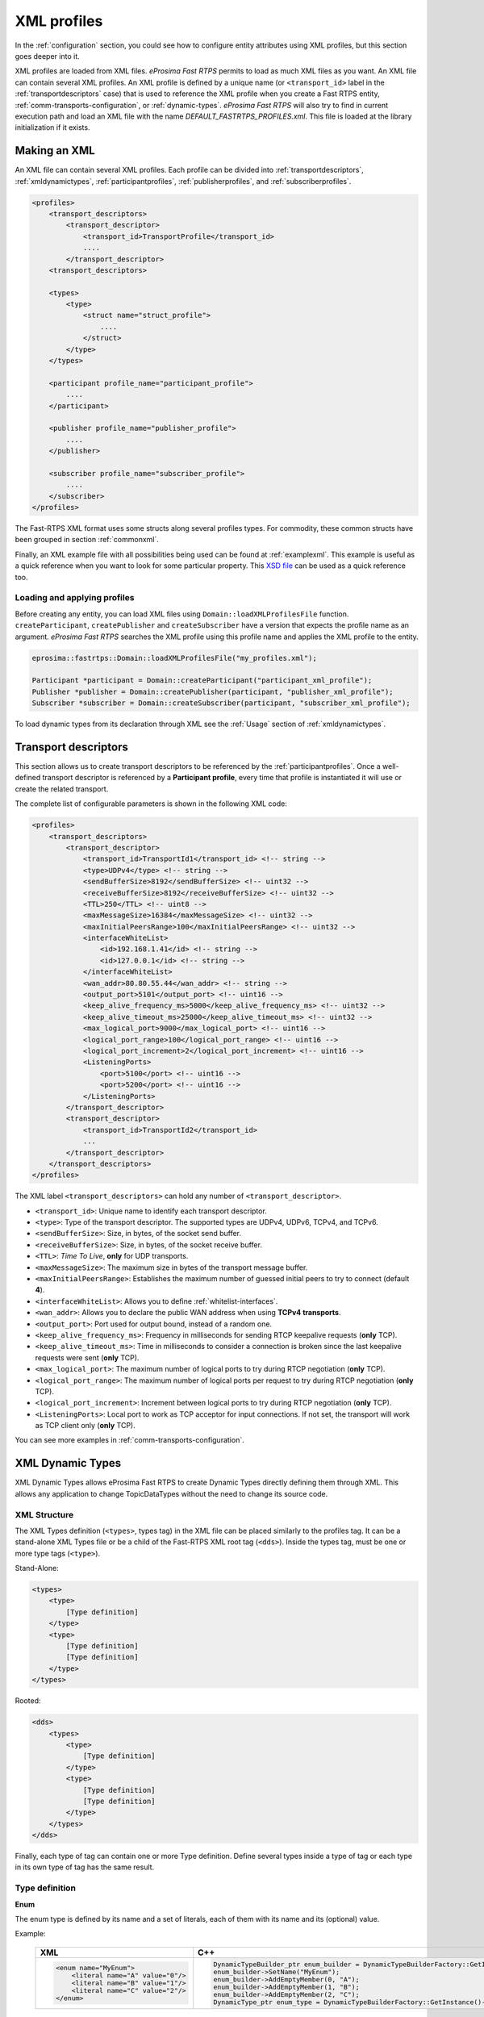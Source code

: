 .. _xml-profiles:

XML profiles
============

In the :ref:`configuration` section, you could see how to configure entity attributes using XML profiles,
but this section goes deeper into it.

XML profiles are loaded from XML files. *eProsima Fast RTPS* permits to load as much XML files as you want. An XML file
can contain several XML profiles. An XML profile is defined by a unique name (or ``<transport_id>`` label
in the :ref:`transportdescriptors` case) that is used to reference the XML profile
when you create a Fast RTPS entity, :ref:`comm-transports-configuration`, or :ref:`dynamic-types`.
*eProsima Fast RTPS* will also try to find in current execution path and
load an XML file with the name *DEFAULT_FASTRTPS_PROFILES.xml*.
This file is loaded at the library initialization if it exists.

Making an XML
-------------

An XML file can contain several XML profiles. Each profile can be divided into :ref:`transportdescriptors`,
:ref:`xmldynamictypes`, :ref:`participantprofiles`, :ref:`publisherprofiles`, and :ref:`subscriberprofiles`.

.. code-block:: xml

    <profiles>
        <transport_descriptors>
            <transport_descriptor>
                <transport_id>TransportProfile</transport_id>
                ....
            </transport_descriptor>
        <transport_descriptors>

        <types>
            <type>
                <struct name="struct_profile">
                    ....
                </struct>
            </type>
        </types>

        <participant profile_name="participant_profile">
            ....
        </participant>

        <publisher profile_name="publisher_profile">
            ....
        </publisher>

        <subscriber profile_name="subscriber_profile">
            ....
        </subscriber>
    </profiles>

The Fast-RTPS XML format uses some structs along several profiles types.
For commodity, these common structs have been grouped in section :ref:`commonxml`.

Finally, an XML example file with all possibilities being used can be found at :ref:`examplexml`.
This example is useful as a quick reference when you want to look for some particular property.
This `XSD file <https://github.com/eProsima/Fast-RTPS/blob/master/resources/xsd/fastRTPS_profiles.xsd>`_ can be used
as a quick reference too.

.. _loadingapplyingprofiles:

Loading and applying profiles
^^^^^^^^^^^^^^^^^^^^^^^^^^^^^

Before creating any entity, you can load XML files using ``Domain::loadXMLProfilesFile`` function.
``createParticipant``, ``createPublisher`` and ``createSubscriber`` have a version
that expects the profile name as an argument. *eProsima Fast RTPS* searches the XML profile using
this profile name and applies the XML profile to the entity.

.. code-block:: c++

   eprosima::fastrtps::Domain::loadXMLProfilesFile("my_profiles.xml");

   Participant *participant = Domain::createParticipant("participant_xml_profile");
   Publisher *publisher = Domain::createPublisher(participant, "publisher_xml_profile");
   Subscriber *subscriber = Domain::createSubscriber(participant, "subscriber_xml_profile");

To load dynamic types from its declaration through XML see the :ref:`Usage` section of :ref:`xmldynamictypes`.

.. _transportdescriptors:

Transport descriptors
---------------------

This section allows us to create transport descriptors to be referenced by the :ref:`participantprofiles`.
Once a well-defined transport descriptor is referenced by a **Participant profile**, every time that profile
is instantiated it will use or create the related transport.

The complete list of configurable parameters is shown in the following XML code:

.. code-block:: xml

    <profiles>
        <transport_descriptors>
            <transport_descriptor>
                <transport_id>TransportId1</transport_id> <!-- string -->
                <type>UDPv4</type> <!-- string -->
                <sendBufferSize>8192</sendBufferSize> <!-- uint32 -->
                <receiveBufferSize>8192</receiveBufferSize> <!-- uint32 -->
                <TTL>250</TTL> <!-- uint8 -->
                <maxMessageSize>16384</maxMessageSize> <!-- uint32 -->
                <maxInitialPeersRange>100</maxInitialPeersRange> <!-- uint32 -->
                <interfaceWhiteList>
                    <id>192.168.1.41</id> <!-- string -->
                    <id>127.0.0.1</id> <!-- string -->
                </interfaceWhiteList>
                <wan_addr>80.80.55.44</wan_addr> <!-- string -->
                <output_port>5101</output_port> <!-- uint16 -->
                <keep_alive_frequency_ms>5000</keep_alive_frequency_ms> <!-- uint32 -->
                <keep_alive_timeout_ms>25000</keep_alive_timeout_ms> <!-- uint32 -->
                <max_logical_port>9000</max_logical_port> <!-- uint16 -->
                <logical_port_range>100</logical_port_range> <!-- uint16 -->
                <logical_port_increment>2</logical_port_increment> <!-- uint16 -->
                <ListeningPorts>
                    <port>5100</port> <!-- uint16 -->
                    <port>5200</port> <!-- uint16 -->
                </ListeningPorts>
            </transport_descriptor>
            <transport_descriptor>
                <transport_id>TransportId2</transport_id>
                ...
            </transport_descriptor>
        </transport_descriptors>
    </profiles>

The XML label ``<transport_descriptors>`` can hold any number of ``<transport_descriptor>``.

- ``<transport_id>``: Unique name to identify each transport descriptor.

- ``<type>``: Type of the transport descriptor. The supported types are UDPv4, UDPv6, TCPv4, and TCPv6.

- ``<sendBufferSize>``: Size, in bytes, of the socket send buffer.

- ``<receiveBufferSize>``: Size, in bytes, of the socket receive buffer.

- ``<TTL>``: *Time To Live*, **only** for UDP transports.

- ``<maxMessageSize>``: The maximum size in bytes of the transport message buffer.

- ``<maxInitialPeersRange>``: Establishes the maximum number of guessed initial peers to try to connect (default **4**).

- ``<interfaceWhiteList>``: Allows you to define :ref:`whitelist-interfaces`.

- ``<wan_addr>``: Allows you to declare the public WAN address when using **TCPv4 transports**.

- ``<output_port>``: Port used for output bound, instead of a random one.

- ``<keep_alive_frequency_ms>``: Frequency in milliseconds for sending RTCP keepalive requests (**only** TCP).

- ``<keep_alive_timeout_ms>``: Time in milliseconds to consider a connection is broken since the last keepalive requests were sent (**only** TCP).

- ``<max_logical_port>``: The maximum number of logical ports to try during RTCP negotiation (**only** TCP).

- ``<logical_port_range>``: The maximum number of logical ports per request to try during RTCP negotiation (**only** TCP).

- ``<logical_port_increment>``: Increment between logical ports to try during RTCP negotiation (**only** TCP).

- ``<ListeningPorts>``: Local port to work as TCP acceptor for input connections. If not set, the transport will work as TCP client only (**only** TCP).

You can see more examples in :ref:`comm-transports-configuration`.

.. _xmldynamictypes:

XML Dynamic Types
-----------------

XML Dynamic Types allows eProsima Fast RTPS to create Dynamic Types directly defining them through XML.
This allows any application to change TopicDataTypes without the need to change its source code.

XML Structure
^^^^^^^^^^^^^

The XML Types definition (``<types>``, types tag) in the XML file can be placed similarly to the profiles tag.
It can be a stand-alone XML Types file or be a child of the Fast-RTPS XML root tag (``<dds>``).
Inside the types tag, must be one or more type tags (``<type>``).

Stand-Alone:

.. code-block:: xml

    <types>
        <type>
            [Type definition]
        </type>
        <type>
            [Type definition]
            [Type definition]
        </type>
    </types>

Rooted:

.. code-block:: xml

    <dds>
        <types>
            <type>
                [Type definition]
            </type>
            <type>
                [Type definition]
                [Type definition]
            </type>
        </types>
    </dds>

Finally, each type of tag can contain one or more Type definition.
Define several types inside a type of tag or each type in its own type of tag has the same result.

Type definition
^^^^^^^^^^^^^^^

**Enum**

The enum type is defined by its name and a set of literals, each of them with its name and its (optional) value.

Example:

    +-----------------------------------------------+-----------------------------------------------------------------------------------------------------------+
    | XML                                           | C++                                                                                                       |
    +===============================================+===========================================================================================================+
    | .. code-block:: xml                           | .. code-block:: c++                                                                                       |
    |                                               |                                                                                                           |
    |   <enum name="MyEnum">                        |     DynamicTypeBuilder_ptr enum_builder = DynamicTypeBuilderFactory::GetInstance()->CreateEnumBuilder();  |
    |       <literal name="A" value="0"/>           |     enum_builder->SetName("MyEnum");                                                                      |
    |       <literal name="B" value="1"/>           |     enum_builder->AddEmptyMember(0, "A");                                                                 |
    |       <literal name="C" value="2"/>           |     enum_builder->AddEmptyMember(1, "B");                                                                 |
    |   </enum>                                     |     enum_builder->AddEmptyMember(2, "C");                                                                 |
    |                                               |     DynamicType_ptr enum_type = DynamicTypeBuilderFactory::GetInstance()->CreateType(enum_builder.get()); |
    |                                               |                                                                                                           |
    +-----------------------------------------------+-----------------------------------------------------------------------------------------------------------+

**Typedef**

The typedef type is defined by its name and its value or an inner element for complex types.
Typedefs correspond to Alias in Dynamic Types glossary.

Example:

    +-----------------------------------------------+-----------------------------------------------------------------------------------------------------------------------------------------------+
    | XML                                           | C++                                                                                                                                           |
    +===============================================+===============================================================================================================================================+
    | .. code-block:: xml                           | .. code-block:: c++                                                                                                                           |
    |                                               |                                                                                                                                               |
    |   <typedef name="MyAlias1" value="MyEnum"/>   |     DynamicTypeBuilder_ptr alias_builder = DynamicTypeBuilderFactory::GetInstance()->CreateAliasBuilder(enum_builder.get(), "MyAlias1");      |
    |                                               |     DynamicType_ptr alias_type = DynamicTypeBuilderFactory::GetInstance()->CreateType(alias_builder.get());                                   |
    |                                               |                                                                                                                                               |
    |   <typedef name="MyAlias2">                   |     std::vector<uint32_t> sequence_lengths = { 2, 2 };                                                                                        |
    |       <long dimensions="2,2"/>                |     DynamicTypeBuilder_ptr int_builder = DynamicTypeBuilderFactory::GetInstance()->CreateInt32Builder();                                      |
    |   </typedef>                                  |     DynamicTypeBuilder_ptr array_builder = DynamicTypeBuilderFactory::GetInstance()->CreateArrayBuilder(int_builder.get(), sequence_lengths); |
    |                                               |     DynamicTypeBuilder_ptr alias_builder = DynamicTypeBuilderFactory::GetInstance()->CreateAliasBuilder(array_builder.get(), "MyAlias2");     |
    |                                               |     DynamicType_ptr alias_type = DynamicTypeBuilderFactory::GetInstance()->CreateType(alias_builder.get());                                   |
    |                                               |                                                                                                                                               |
    +-----------------------------------------------+-----------------------------------------------------------------------------------------------------------------------------------------------+

**Struct**

The struct type is defined by its name and inner members.

Example:

    +-------------------------------------+----------------------------------------------------------------------------------------------------------------+
    | XML                                 | C++                                                                                                            |
    +=====================================+================================================================================================================+
    | .. code-block:: xml                 | .. code-block:: c++                                                                                            |
    |                                     |                                                                                                                |
    |   <struct name="MyStruct">          |     DynamicTypeBuilder_ptr long_builder = DynamicTypeBuilderFactory::GetInstance()->CreateInt32Builder();      |
    |       <long name="first"/>          |     DynamicTypeBuilder_ptr long_long_builder = DynamicTypeBuilderFactory::GetInstance()->CreateInt64Builder(); |
    |       <longlong name="second"/>     |     DynamicTypeBuilder_ptr struct_builder = DynamicTypeBuilderFactory::GetInstance()->CreateStructBuilder();   |
    |   </struct>                         |                                                                                                                |
    |                                     |     struct_builder->SetName("MyStruct");                                                                       |
    |                                     |     struct_builder->AddMember(0, "first", long_builder);                                                       |
    |                                     |     struct_builder->AddMember(1, "second", long_long_builder);                                                 |
    |                                     |     DynamicType_ptr struct_type = DynamicTypeBuilderFactory::GetInstance()->CreateType(struct_builder.get());  |
    |                                     |                                                                                                                |
    +-------------------------------------+----------------------------------------------------------------------------------------------------------------+


**Union**

The union type is defined by its name, a discriminator and a set of cases.
Each case has one or more caseValue and a member.


Example:

    +----------------------------------------+--------------------------------------------------------------------------------------------------------------------------------+
    | XML                                    | C++                                                                                                                            |
    +========================================+================================================================================================================================+
    | .. code-block:: xml                    | .. code-block:: c++                                                                                                            |
    |                                        |                                                                                                                                |
    |   <union name="MyUnion">               |     DynamicTypeBuilder_ptr long_builder = DynamicTypeBuilderFactory::GetInstance()->CreateInt32Builder();                      |
    |       <discriminator type="octet"/>    |     DynamicTypeBuilder_ptr long_long_builder = DynamicTypeBuilderFactory::GetInstance()->CreateInt64Builder();                 |
    |       <case>                           |     DynamicTypeBuilder_ptr struct_builder = DynamicTypeBuilderFactory::GetInstance()->CreateStructBuilder();                   |
    |           <caseValue value="0"/>       |     DynamicTypeBuilder_ptr octet_builder = DynamicTypeBuilderFactory::GetInstance()->CreateByteBuilder();                      |
    |           <caseValue value="1"/>       |     DynamicTypeBuilder_ptr union_builder = DynamicTypeBuilderFactory::GetInstance()->CreateUnionBuilder(octet_builder.get());  |
    |            <long name="first"/>        |                                                                                                                                |
    |       </case>                          |     union_builder->SetName("MyUnion");                                                                                         |
    |       <case>                           |     union_builder->AddMember(0, "first", long_builder, "", { 0, 1 }, false);                                                   |
    |           <caseValue value="2"/>       |     union_builder->AddMember(1, "second", struct_builder, "", { 2 }, false);                                                   |
    |           <MyStruct name="second"/>    |     union_builder->AddMember(2, "third", long_long_builder, "", { }, true);                                                    |
    |       </case>                          |     DynamicType_ptr union_type = DynamicTypeBuilderFactory::GetInstance()->CreateType(union_builder.get());                    |
    |       <case>                           |                                                                                                                                |
    |           <caseValue value="default"/> |                                                                                                                                |
    |           <longlong name="third"/>     |                                                                                                                                |
    |       </case>                          |                                                                                                                                |
    |   </union>                             |                                                                                                                                |
    |                                        |                                                                                                                                |
    +----------------------------------------+--------------------------------------------------------------------------------------------------------------------------------+


Member types
^^^^^^^^^^^^

By member types, we refer to any type that can belong to a struct or a union, or be aliased by a typedef.

When used as sequence's elements, key or value types of a map, as an aliased type, etc., its name attribute
is ignored and can be omitted.

**Basic types**

The available basic types XML tags are:

- ``<boolean>``
- ``<octet>``
- ``<char>``
- ``<wchar>``
- ``<short>``
- ``<long>``
- ``<longlong>``
- ``<unsignedshort>``
- ``<unsignedlong>``
- ``<unsignedlonglong>``
- ``<float>``
- ``<double>``
- ``<longdouble>``
- ``<string>``
- ``<wstring>``
- ``<boundedString>``
- ``<boundedWString>``

All of them are defined simply:

    +----------------------------------------+--------------------------------------------------------------------------------------------------------------------------------+
    | XML                                    | C++                                                                                                                            |
    +========================================+================================================================================================================================+
    | .. code-block:: xml                    | .. code-block:: c++                                                                                                            |
    |                                        |                                                                                                                                |
    |   <longlong name="my_long"/>           |     DynamicTypeBuilder_ptr long_long_builder = DynamicTypeBuilderFactory::GetInstance()->CreateInt64Builder();                 |
    |                                        |     long_long_builder->SetName("my_long");                                                                                     |
    |                                        |     DynamicType_ptr long_long_type = DynamicTypeBuilderFactory::GetInstance()->CreateType(long_long_builder.get());            |
    |                                        |                                                                                                                                |
    +----------------------------------------+--------------------------------------------------------------------------------------------------------------------------------+

Except for ``<boundedString>`` and ``<boundedWString>`` that should include an inner element :class:`maxLength`
whose value indicates the maximum length of the string.

    +--------------------------------------------+--------------------------------------------------------------------------------------------------------------------------------+
    | XML                                        | C++                                                                                                                            |
    +============================================+================================================================================================================================+
    | .. code-block:: xml                        | .. code-block:: c++                                                                                                            |
    |                                            |                                                                                                                                |
    |   <boundedString name="my_large_string">   |     DynamicTypeBuilder_ptr string_builder = DynamicTypeBuilderFactory::GetInstance()->CreateStringBuilder(41925);              |
    |       <maxLength value="41925"/>           |     string_builder->SetName("my_large_string");                                                                                |
    |   </boundedString>                         |     DynamicType_ptr string_type = DynamicTypeBuilderFactory::GetInstance()->CreateType(string_builder.get());                  |
    |                                            |                                                                                                                                |
    |   <boundedWString name="my_large_wstring"> |     DynamicTypeBuilder_ptr wstring_builder = DynamicTypeBuilderFactory::GetInstance()->CreateWstringBuilder(20925);            |
    |       <maxLength value="20925"/>           |     wstring_builder->SetName("my_large_wstring");                                                                              |
    |   </boundedWString>                        |     DynamicType_ptr wstring_type = DynamicTypeBuilderFactory::GetInstance()->CreateType(wstring_builder.get());                |
    |                                            |                                                                                                                                |
    +--------------------------------------------+--------------------------------------------------------------------------------------------------------------------------------+

**Arrays**

Arrays are defined exactly the same way as any other member type, but adds the attribute :class:`dimensions`.
The format of this dimensions attribute is the size of each dimension separated by commas.

Example:


    +--------------------------------------------------+----------------------------------------------------------------------------------------------------------------------------------------+
    | XML                                              | C++                                                                                                                                    |
    +==================================================+========================================================================================================================================+
    | .. code-block:: xml                              | .. code-block:: c++                                                                                                                    |
    |                                                  |                                                                                                                                        |
    |   <long name="long_array" dimensions="2,3,4"/>   |     std::vector<uint32_t> lengths = { 2, 3, 4 };                                                                                       |
    |                                                  |     DynamicTypeBuilder_ptr long_builder = DynamicTypeBuilderFactory::GetInstance()->CreateInt32Builder();                              |
    |                                                  |     DynamicTypeBuilder_ptr array_builder = DynamicTypeBuilderFactory::GetInstance()->CreateArrayBuilder(long_builder.get(), lengths);  |
    |                                                  |     array_builder->SetName("long_array");                                                                                              |
    |                                                  |     DynamicType_ptr array_type = DynamicTypeBuilderFactory::GetInstance()->CreateType(array_builder.get());                            |
    |                                                  |                                                                                                                                        |
    +--------------------------------------------------+----------------------------------------------------------------------------------------------------------------------------------------+


It's IDL analog would be:

.. code-block:: c++

    long long_array[2][3][4];

**Sequences**

Sequences are defined by its :class:`name`, its content :class:`type` and its (optional) :class:`length`.
The type of its content can be defined by its :class:`type` attribute or by a member type.

Example:

    +-------------------------------------------------------+-----------------------------------------------------------------------------------------------------------------------------------------+
    | XML                                                   | C++                                                                                                                                     |
    +=======================================================+=========================================================================================================================================+
    | .. code-block:: xml                                   | .. code-block:: c++                                                                                                                     |
    |                                                       |                                                                                                                                         |
    |   <sequence name="my_sequence_sequence" length="3">   |     uint32_t child_len = 2;                                                                                                             |
    |       <sequence type="long" length="2"/>              |     DynamicTypeBuilder_ptr long_builder = DynamicTypeBuilderFactory::GetInstance()->CreateInt32Builder();                               |
    |   </sequence>                                         |     DynamicTypeBuilder_ptr seq_builder = DynamicTypeBuilderFactory::GetInstance()->CreateSequenceBuilder(long_builder.get(), child_len);|
    |                                                       |     uint32_t length = 3;                                                                                                                |
    |                                                       |     DynamicTypeBuilder_ptr seq_seq_builder = DynamicTypeBuilderFactory::GetInstance()->CreateSequenceBuilder(seq_builder.get(),length); |
    |                                                       |     seq_seq_builder->SetName("my_sequence_sequence");                                                                                   |
    |                                                       |     DynamicType_ptr seq_type = DynamicTypeBuilderFactory::GetInstance()->CreateType(seq_seq_builder.get());                             |
    |                                                       |                                                                                                                                         |
    +-------------------------------------------------------+-----------------------------------------------------------------------------------------------------------------------------------------+

The example shows a sequence with length 3 of sequences with length 2 with long contents.
As IDL would be:

.. code-block:: c++

    sequence<sequence<long,2>,3> my_sequence_sequence;

Note that the inner (or content) sequence has no name, as it would be ignored by the parser.

**Maps**

Maps are similar to sequences but they need to define two types instead one.
One for its :class:`key_type` and anotherfor its :class:`value_type`.
Again, both types can be defined as attributes or as members, but in this cases, when defined
as members, they are content in another XML element ``<key_type>`` and ``<value_type>`` respectively.

The definition kind of each type can be mixed, this is, one type can be defined as an attribute and the
other as a member.

Example:

    +---------------------------------------------------------------+-----------------------------------------------------------------------------------------------------------------------------+
    | XML                                                           | C++                                                                                                                         |
    +===============================================================+=============================================================================================================================+
    | .. code-block:: xml                                           | .. code-block:: c++                                                                                                         |
    |                                                               |                                                                                                                             |
    |   <map name="my_map_map" key_type="long" length="2">          |     uint32_t length = 2;                                                                                                    |
    |       <value_type>                                            |     DynamicTypeBuilder_ptr long_builder = DynamicTypeBuilderFactory::GetInstance()->CreateInt32Builder();                   |
    |           <map key_type="long" value_type="long" length="2"/> |     DynamicTypeBuilder_ptr map_builder = DynamicTypeBuilderFactory::GetInstance()->CreateMapBuilder(long_builder.get(),     |
    |       </value_type>                                           |     long_builder.get(), length);                                                                                            |
    |   </map>                                                      |                                                                                                                             |
    |                                                               |     DynamicTypeBuilder_ptr map_map_builder = DynamicTypeBuilderFactory::GetInstance()->CreateMapBuilder(long_builder.get(), |
    |                                                               |     map_builder.get(), length);                                                                                             |
    |                                                               |     map_map_builder->SetName("my_map_map");                                                                                 |
    |                                                               |     DynamicType_ptr map_type = DynamicTypeBuilderFactory::GetInstance()->CreateType(map_map_builder.get());                 |
    |                                                               |                                                                                                                             |
    +---------------------------------------------------------------+-----------------------------------------------------------------------------------------------------------------------------+

Is equivalent to the IDL:

.. code-block:: c++

    map<long,map<long,long,2>,2> my_map_map;

**Complex types**

Once defined, complex types can be used as members in the same way a basic or array type would be.

Example:

.. code-block:: xml

    <struct name="OtherStruct">
        <MyEnum name="my_enum"/>
        <MyStruct name="my_struct" dimensions="5"/>
    </struct>

.. _Usage:

Usage
^^^^^

In the application that will make use of XML Types, we need to load the XML file that defines our types,
and then, simply instantiate DynamicPubSubTypes of our desired type.

Remember that only Structs generate usable DynamicPubSubType instances.

.. code-block:: cpp

    // Load the XML File
    XMLP_ret ret = XMLProfileManager::loadXMLFile("types.xml");
    // Create the "MyStructPubSubType"
    DynamicPubSubType *pbType = XMLProfileManager::CreateDynamicPubSubType("MyStruct");
    // Create a "MyStruct" instance
    DynamicData* data = DynamicDataFactory::GetInstance()->CreateData(pbType->GetDynamicType());

.. _participantprofiles:

Participant profiles
--------------------

Participant profiles allow you to declare :ref:`participantconfiguration` from an XML file.
The configuration options for the participant belongs to the ``<rtps>`` label.
The attribute ``profile_name`` will be the name that the ``Domain`` will associate to the profile in order to load it
as shown in :ref:`loadingapplyingprofiles`.

.. code-block:: xml

    <participant profile_name="part_profile_name">
        <rtps>
            <name>Participant Name</name> <!-- String -->

            <defaultUnicastLocatorList>
                <!-- LOCATOR_LIST -->
            </defaultUnicastLocatorList>

            <defaultMulticastLocatorList>
                <!-- LOCATOR_LIST -->
            </defaultMulticastLocatorList>

            <sendSocketBufferSize>8192</sendSocketBufferSize> <!-- uint32 -->

            <listenSocketBufferSize>8192</listenSocketBufferSize>  <!-- uint32 -->

            <builtin>
                <!-- BUILTIN -->
            </builtin>

            <port>
                <portBase>7400</portBase> <!-- uint16 -->
                <domainIDGain>200</domainIDGain> <!-- uint16 -->
                <participantIDGain>10</participantIDGain> <!-- uint16 -->
                <offsetd0>0</offsetd0> <!-- uint16 -->
                <offsetd1>1</offsetd1> <!-- uint16 -->
                <offsetd2>2</offsetd2> <!-- uint16 -->
                <offsetd3>3</offsetd3> <!-- uint16 -->
            </port>

            <userData>148875 </userData>

            <participantID>99</participantID>   <!-- int32 -->

            <throughputController>
                <bytesPerPeriod>8192</bytesPerPeriod> <!-- uint32 -->
                <periodMillisecs>1000</periodMillisecs> <!-- uint32 -->
            </throughputController>

            <userTransports>
                <id>TransportId1</id> <!-- string -->
                <id>TransportId2</id> <!-- string -->
            </userTransports>

            <useBuiltinTransports>FALSE</useBuiltinTransports> <!-- boolean -->

            <propertiesPolicy>
                <!-- PROPERTIES_POLICY -->
            </propertiesPolicy>
        </rtps>
    </participant>

.. note::

    - :class:`LOCATOR_LIST` means it expects a :ref:`LocatorListType`.

    - :class:`PROPERTIES_POLICY` means that the label is a :ref:`PropertiesPolicyType` block.

    - :class:`DURATION` means it expects a :ref:`DurationType`.

    - For :class:`BUILTIN` details, please refer to :ref:`builtin`.

Now, we are going to explain each possible configuration parameter:

- ``<name>``: Participant's name. Don't confuse it with ``profile_name``.

- ``<defaultUnicastLocatorList>``: List of default unicast locators. It expects a :ref:`LocatorListType`.

- ``<defaultMulticastLocatorList>``: List of default multicast locators. It expects a :ref:`LocatorListType`.

- ``<sendSocketBufferSize>``: Size in bytes of the output socket buffer.

- ``<listenSocketBufferSize>``: Size in bytes of the input socket buffer.

- ``<builtin>``: Built-in parameters. Explained in the :ref:`builtin` section.

- ``<port>``: Allows you to define the port parameters and gains related to the RTPS protocol. It has several subfields:

    * ``<portBase>``: Base ``port`` (*default 7400*).

    * ``<domainIDGain>``: Gain in ``domainId`` (*default 250*).

    * ``<participantIDGain>``: Gain in ``participantId`` (*default 2*).

    * ``<offsetd0>``: Multicast metadata offset (*default 0*).

    * ``<offsetd1>``: Unicast metadata offset (*default 10*).

    * ``<offsetd2>``: Multicast user data offset (*default 1*).

    * ``<offsetd3>``: Unicast user data offset (*default 11*).

- ``<userData>``: Allows you to add your own information.

- ``<participantID>``: Allows you to set the participant's identifier. Typically it will be autogenerated by the ``Domain``.

- ``<throughputController>``: Allows you to define a maximum throughput:

    * ``<bytesPerPeriod>``: The maximum bytes to send by period.
    * ``<periodMillisecs>``: Period in milliseconds.

- ``<userTransports>``: Allows you to add transport descriptors to be used by the participant, as a list of ``<id>``.

    .. code-block:: xml

        <id>TransportId1</id> <!-- string -->
        <id>TransportId2</id> <!-- string -->

- ``<useBuiltinTransports>``: Boolean field to indicate to the system that the participant will use the default builtin transport independently of its ``<userTransports>``.

- ``<propertiesPolicy>``: Additional configuration properties. It expects a :ref:`PropertiesPolicyType`.


.. _builtin:

Built-in parameters
^^^^^^^^^^^^^^^^^^^

This section of the :class:`Participant's rtps` configuration allows you to define built-in parameters.

.. code-block:: xml

    <builtin>
        <use_SIMPLE_RTPS_PDP>FALSE</use_SIMPLE_RTPS_PDP> <!-- boolean -->

        <use_WriterLivelinessProtocol>FALSE</use_WriterLivelinessProtocol>  <!-- boolean -->

        <EDP>SIMPLE</EDP> <!-- string -->

        <domainId>4</domainId> <!-- uint32 -->

        <leaseDuration>
            <!-- DURATION -->
        </leaseDuration>

        <leaseAnnouncement>
            <!-- DURATION -->
        </leaseAnnouncement>

        <simpleEDP>
            <PUBWRITER_SUBREADER>TRUE</PUBWRITER_SUBREADER> <!-- boolean -->
            <PUBREADER_SUBWRITER>TRUE</PUBREADER_SUBWRITER> <!-- boolean -->
        </simpleEDP>

        <metatrafficUnicastLocatorList>
            <!-- LOCATOR_LIST -->
        </metatrafficUnicastLocatorList>

        <metatrafficMulticastLocatorList>
            <!-- LOCATOR_LIST -->
        </metatrafficMulticastLocatorList>

        <initialPeersList>
            <!-- LOCATOR_LIST -->
        </initialPeersList>

        <staticEndpointXMLFilename>filename.xml</staticEndpointXMLFilename> <!-- string -->

        <readerHistoryMemoryPolicy>PREALLOCATED_WITH_REALLOC</readerHistoryMemoryPolicy>

        <writerHistoryMemoryPolicy>PREALLOCATED_WITH_REALLOC</writerHistoryMemoryPolicy>
    </builtin>

- ``<use_SIMPLE_RTPS_PDP>``: Boolean attribute to establish if simple RTPS participant discovery protocol must be used.

- ``<use_WriterLivelinessProtocol>``: Boolean attribute to establish the usage of the writer liveliness protocol.

- ``<EDP>``: It establishes the type of EDP protocol. It can take :class:`SIMPLE` or :class:`STATIC` values.

- ``<domainId>``: Sets the domain identifier.

- ``<leaseDuration>``: :ref:`DurationType` to set duration of lease period.

- ``<leaseAnnouncement>``: :ref:`DurationType` to set announcement of lease period.

- ``<simpleEDP>``: If :class:`EDP` is set to :class:`SIMPLE`, allows you to configure the use of :class:`PUBWRITER_SUBREADER` and :class:`PUBREADER_SUBWRITER`.

    * ``<PUBWRITER_SUBREADER>``: Boolean value to determine if :class:`PUBWRITER_SUBREADER` must be used.

    * ``<PUBREADER_SUBWRITER>``: Boolean value to determine if :class:`PUBREADER_SUBWRITER` must be used.

- ``<metatrafficUnicastLocatorList>``: List of metatraffic unicast locators. It expects a :ref:`LocatorListType`.

- ``<metatrafficMulticastLocatorList>``: List of metatraffic multicast locators. It expects a :ref:`LocatorListType`.

- ``<initialPeersList>``: List of initial peers locators. It expects a :ref:`LocatorListType`.

- ``<staticEndpointXMLFilename>``: If :class:`EDP` is set to :class:`STATIC`, allows you to set the XML file path that contains the endpoint configuration.

- ``<readerHistoryMemoryPolicy>``: Policy of memory allocation for reader's history. It can be :class:`PREALLOCATED`, :class:`PREALLOCATED_WITH_REALLOC` or :class:`DYNAMIC`.

- ``<writerHistoryMemoryPolicy>``: Policy of memory allocation for writer's history. It can be :class:`PREALLOCATED`, :class:`PREALLOCATED_WITH_REALLOC` or :class:`DYNAMIC`.


.. _publisherprofiles:

Publisher profiles
------------------

Publisher profiles allows you to declare :ref:`Publisher configuration <pubsubconfiguration>` from XML file.
The attribute ``profile_name`` will be the name that the ``Domain`` will associate to the profile in order to load it
as shown in :ref:`loadingapplyingprofiles`.

.. code-block:: xml

    <publisher profile_name="part_profile_name">
        <topic>
            <!-- TOPIC_TYPE -->
        </topic>

        <qos>
            <!-- QOS -->
        </qos>

        <times> <!-- readerTimesType -->
            <initialAcknackDelay>
                <!-- DURATION -->
            </initialAcknackDelay>
            <heartbeatResponseDelay>
                <!-- DURATION -->
            </heartbeatResponseDelay>
        </times>

        <unicastLocatorList>
            <!-- LOCATOR_LIST -->
        </unicastLocatorList>

        <multicastLocatorList>
            <!-- LOCATOR_LIST -->
        </multicastLocatorList>

        <outLocatorList>
            <!-- LOCATOR_LIST -->
        </outLocatorList>

        <throughputController>
            <bytesPerPeriod>8192</bytesPerPeriod> <!-- uint32 -->
            <periodMillisecs>1000</periodMillisecs> <!-- uint32 -->
        </throughputController>

        <historyMemoryPolicy>DYNAMIC</historyMemoryPolicy>

        <propertiesPolicy>
            <!-- PROPERTIES_POLICY -->
        </propertiesPolicy>

        <userDefinedID>55</userDefinedID> <!-- Int16 -->

        <entityID>66</entityID> <!-- Int16 -->
    </publisher>

.. note::

    - :class:`LOCATOR_LIST` means it expects a :ref:`LocatorListType`.

    - :class:`PROPERTIES_POLICY` means that the label is a :ref:`PropertiesPolicyType` block.

    - :class:`DURATION` means it expects a :ref:`DurationType`.

    - For :class:`QOS` details, please refer to :ref:`CommonQOS`.

    - :class:`TOPIC_TYPE` is detailed in section :ref:`TopicType`.

- ``<topic>``: :ref:`TopicType` configuration of the subscriber.

- ``<qos>``: Subscriber :ref:`CommonQOS` configuration.

- ``<times>``:  Allows you to configure some time related parameters of the subscriber:

    * ``<initialAcknackDelay>``: :ref:`DurationType` of the initial :class:`Acknack` message.

    * ``<heartbeatResponseDelay>``: :ref:`DurationType` to set the delay of the :class:`heartbeat` message response.

- ``<unicastLocatorList>``: List of unicast locators. It expects a :ref:`LocatorListType`.

- ``<multicastLocatorList>``: List of multicast locators. It expects a :ref:`LocatorListType`.

- ``<outLocatorList>``:  List of output locators. It expects a :ref:`LocatorListType`.

- ``<throughputController>``: Limits the output bandwidth of the publisher.

- ``<historyMemoryPolicy>``: Policy of memory allocation for subscriber's history. It can be :class:`PREALLOCATED`, :class:`PREALLOCATED_WITH_REALLOC` or :class:`DYNAMIC`.

- ``<propertiesPolicy>``: Additional configuration properties. It expects a :ref:`PropertiesPolicyType`.

- ``<userDefinedID>``: Allows you to set a custom identifier.

- ``<entityID>``: Allows you to establish the entityID of the subscriber.


.. _subscriberprofiles:

Subscriber profiles
-------------------

Subscriber profiles allows you to declare :ref:`Subscriber configuration <pubsubconfiguration>` from XML file.
The attribute ``profile_name`` will be the name that the ``Domain`` will associate to the profile in order to load it
as shown in :ref:`loadingapplyingprofiles`.

.. code-block:: xml

    <subscriber profile_name="part_profile_name">
        <topic>
            <!-- TOPIC_TYPE -->
        </topic>

        <qos>
            <!-- QOS -->
        </qos>

        <times> <!-- readerTimesType -->
            <initialAcknackDelay>
                <!-- DURATION -->
            </initialAcknackDelay>
            <heartbeatResponseDelay>
                <!-- DURATION -->
            </heartbeatResponseDelay>
        </times>

        <unicastLocatorList>
            <!-- LOCATOR_LIST -->
        </unicastLocatorList>

        <multicastLocatorList>
            <!-- LOCATOR_LIST -->
        </multicastLocatorList>

        <outLocatorList>
            <!-- LOCATOR_LIST -->
        </outLocatorList>

        <expectsInlineQos>TRUE</expectsInlineQos> <!-- boolean -->

        <historyMemoryPolicy>DYNAMIC</historyMemoryPolicy>

        <propertiesPolicy>
            <!-- PROPERTIES_POLICY -->
        </propertiesPolicy>

        <userDefinedID>55</userDefinedID> <!-- Int16 -->

        <entityID>66</entityID> <!-- Int16 -->
    </subscriber>

.. note::

    - :class:`LOCATOR_LIST` means it expects a :ref:`LocatorListType`.

    - :class:`PROPERTIES_POLICY` means that the label is a :ref:`PropertiesPolicyType` block.

    - :class:`DURATION` means it expects a :ref:`DurationType`.

    - For :class:`QOS` details, please refer to :ref:`CommonQOS`.

    - :class:`TOPIC_TYPE` is detailed in section :ref:`TopicType`.

- ``<topic>``: :ref:`TopicType` configuration of the subscriber.

- ``<qos>``: Subscriber :ref:`CommonQOS` configuration.

- ``<times>``:  Allows you to configure some time related parameters of the subscriber:

    * ``<initialAcknackDelay>``: :ref:`DurationType` of the initial :class:`Acknack` message.

    * ``<heartbeatResponseDelay>``: :ref:`DurationType` to set the delay of the :class:`heartbeat` message response.

- ``<unicastLocatorList>``: List of unicast locators. It expects a :ref:`LocatorListType`.

- ``<multicastLocatorList>``: List of multicast locators. It expects a :ref:`LocatorListType`.

- ``<outLocatorList>``:  List of output locators. It expects a :ref:`LocatorListType`.

- ``<expectsInlineQos>``: Boolean parameter to indicate if QOS is expected inline.

- ``<historyMemoryPolicy>``: Policy of memory allocation for subscriber's history. It can be :class:`PREALLOCATED`, :class:`PREALLOCATED_WITH_REALLOC` or :class:`DYNAMIC`.

- ``<propertiesPolicy>``: Additional configuration properties. It expects a :ref:`PropertiesPolicyType`.

- ``<userDefinedID>``: Allows you to set a custom identifier.

- ``<entityID>``: Allows you to establish the entityID of the subscriber.


.. _commonxml:

Common
------

In the above profiles, some types are used in several different places. To avoid too many details, in some of that
places you found a tag like :class:`LocatorListType` that indicates that field is defined in this section.

Now we are going to fully explain these common types:

.. _LocatorListType:

LocatorListType
^^^^^^^^^^^^^^^

It is used to represent a list of :class:`Locator_t`.
LocatorListType is normally used as an anonymous type, this is, it hasn't its own label.
Instead, it is used inside other configuration parameter labels that expect a list of locators and give it sense,
for example, in ``<defaultUnicastLocatorList>``:

.. code-block:: xml

    <defaultUnicastLocatorList>
        <locator>
            <kind>UDPv4</kind>
            <!-- Access as physical, typical UDP usage -->
            <port>7400</port> <!-- uint32 -->
            <address>192.168.1.41</address>
        </locator>
        <locator>
            <kind>TCPv4</kind>
            <!-- Both physical and logical, useful in TCP transports -->
            <port_>
                <physical_port>5100</physical_port> <!-- uint16 -->
                <logical_port>7400</logical_port> <!-- uint16 -->
            </port_>
            <addresses_>
                <unique_lan_id>192.168.1.1.1.1.2.55</unique_lan_id>
                <wan_address>80.80.99.45</wan_address>
                <ip_address>192.168.1.55</ip_address>
            </addresses_>
        </locator>
        <locator>
            <kind>UDPv6</kind>
            <port>8844</port>
            <ipv6_address>::1</ipv6_address>
        </locator>
    </defaultUnicastLocatorList>

In this example, we declared three different locators in ``<defaultUnicastLocatorList>``.

Let's see each Locator's fields in detail:

- ``<kind>``: Type of the Locator can be UDPv4, UDPv6, TCPv4, and TCPv6.

- ``<port>``: Physical port number of the locator.

- ``<port_>``: Allows you to manage low-level detail in ports of TCP locators, allowing set both :``<physical_port>`` and ``<logical_port>``.

- ``<address>``: Allows you to set the IPv4 address of the locator.

- ``<addresses_>``: Allows you to manage low-level details in address of TCP locators (``<unique_lan_id>``, ``<wan_address>`` and ``<ip_address>``).

- ``<ipv6_address>``:  Allows you to set the IPv6 address of the locator.

.. _PropertiesPolicyType:

PropertiesPolicyType
^^^^^^^^^^^^^^^^^^^^

PropertiesPolicyType (XML label ``<propertiesPolicy>``) allows you to define a set of generic properties.
It can be used to set a variable number of properties,
very useful at defining extended or custom configuration parameters.

.. code-block:: xml

    <propertiesPolicy>
        <properties>
            <property>
                <name>Property1Name</name> <!-- string -->
                <value>Property1Value</value> <!-- string -->
                <propagate>FALSE</propagate> <!-- boolean -->
            </property>
            <property>
                <name>Property2Name</name> <!-- string -->
                <value>Property2Value</value> <!-- string -->
                <propagate>TRUE</propagate> <!-- boolean -->
            </property>
        </properties>
    </propertiesPolicy>

- ``<name>``: Name to identify the property.

- ``<value>``: Property's value.

- ``<propagate>``: Indicates if the property is meant to be serialized along with the object it belongs to.

.. _DurationType:

DurationType
^^^^^^^^^^^^

DurationType expresses a period of time.
DurationType is normally used as an anonymous type, this is, it hasn't its own label. Instead, it is used inside other
configuration parameter labels that give it sense, like ``<leaseAnnouncement>`` or ``<leaseDuration>``.

.. code-block:: xml

    <leaseDuration>INFINITE</leaseDuration> <!-- string -->

    <leaseDuration>
        <seconds>500</seconds> <!-- int32 -->
        <fraction>0</fraction> <!-- uint32 -->
    </leaseDuration>

    <leaseAnnouncement>
        <seconds>1</seconds> <!-- int32 -->
        <fraction>856000</fraction> <!-- uint32 -->
    </leaseAnnouncement>

Duration time can be defined through a constant value directly (:class:`INFINITE`, :class:`ZERO`, or :class:`INVALID`),
or by ``<seconds>`` plus ``<fraction>`` labels:

- :class:`INFINITE`: Constant value, represents an infinite period of time.

- :class:`ZERO`: Constant value, represents 0.0 seconds.

- :class:`INVALID`: Constant value, represents an invalid period of time.

- ``<seconds>``: Integer seconds value.

- ``<fraction>``: Fractions of a second. A fraction is :class:`1/(2^32)` seconds.

.. _TopicType:

Topic Type
^^^^^^^^^^^^^^^^^^^^

The topic name and data type are used as meta-data to determine whether Publishers and Subscribers can exchange messages.
You can see a deeper explanation of the "topic" field here: :ref:`Topic_information`.

.. code-block:: xml

    <topic>
        <kind>NO_KEY</kind> <!-- string -->
        <name>TopicName</name> <!-- string -->
        <dataType>TopicDataTypeName</dataType> <!-- string -->
        <historyQos>
            <kind>KEEP_LAST</kind> <!-- string -->
            <depth>20</depth> <!-- uint32 -->
        </historyQos>
        <resourceLimitsQos>
            <max_samples>5</max_samples> <!-- unint32 -->
            <max_instances>2</max_instances> <!-- unint32 -->
            <max_samples_per_instance>1</max_samples_per_instance> <!-- unint32 -->
            <allocated_samples>20</allocated_samples> <!-- unint32 -->
        </resourceLimitsQos>
    </topic>

- ``<kind>``: String field that sets if the topic uses keys or not. The available values are: *NO_KEY* and *WITH_KEY*.

- ``<name>``: Name of the topic.

- ``<dataType>``: Indicates if the property is meant to be serialized along with the object it belongs to.

- ``<historyQos>``: The history QoS manages the number of messages that are going to be stored in publishers and subscribers in their histories.

    * ``<kind>``: History type, the available values are: *KEEP_ALL* and *KEEP_LAST*.

    * ``<depth>``: Number of packages that can be stored with the *KEEP_LAST* option.

- ``<resourceLimitsQos>``: The :ref:`history QoS <resourceLimits-qos>`

    * ``<max_samples>``: The maximum number of samples that can be stored in the history of publishers or subscribers. Its default value is 5000.

    * ``<max_instances>``: The maximum number of instances that a publisher or a subscriber can manage. Its default value is 10.

    * ``<max_samples_per_instance>``: The maximum number of samples for each instance. Its default value is 400.

    * ``<allocated_samples>``: Initial samples reserved in the history of publishers or subscribers.

.. _CommonQOS:

QOS
^^^

As a user, you can implement your own quality of service (QoS) restrictions in your application.

.. code-block:: xml

    <qos> <!-- readerQosPoliciesType -->
        <durability>
            <kind>VOLATILE</kind> <!-- string -->
        </durability>

        <durabilityService>
            <!-- DURABILITY_SERVICE -->
        </durabilityService>

        <deadline>
            <period>
                <!-- DURATION -->
            </period>
        </deadline>

        <latencyBudget>
            <duration>
                <!-- DURATION -->
            </duration>
        </latencyBudget>

        <liveliness>
            <!-- LIVELINESS -->
        </liveliness>

        <reliability>
            <kind>BEST_EFFORT</kind>
            <max_blocking_time>
                <!-- DURATION -->
            </max_blocking_time>
        </reliability>

        <lifespan>
            <!-- DURATION -->
        </lifespan>

        <userData>148875 </userData>

        <timeBasedFilter>
            <minimum_separation>
                <!-- DURATION -->
            </minimum_separation>
        </timeBasedFilter>

        <ownership>
            <kind>SHARED</kind> <!-- string -->
        </ownership>

        <destinationOrder>
            <kind>BY_RECEPTION_TIMESTAMP</kind> <!-- string -->
        </destinationOrder>

        <presentation>
            <access_scope>INSTANCE</access_scope> <!-- string -->
            <coherent_access>TRUE</coherent_access> <!-- bool -->
            <ordered_access>TRUE</ordered_access> <!-- bool -->
        </presentation>

        <partition>
            <name>part1</name> <!-- string -->
            <name>part2</name> <!-- string -->
        </partition>

        <topicData>
            <value>148875</value>
        </topicData>

        <groupData>
            <value>148875</value>
        </groupData>
    </qos>

.. note::

    - :class:`DURATION` means it expects a :ref:`DurationType`.

    - :class:`DURABILITY_SERVICE` means that the label is a :ref:`DurabilityServiceType` block.

    - :class:`LIVELINESS` means that the label is a :ref:`LiveLinessType` block.

- ``<durability>``: is defined on :ref:`SettingDataDurability` section.

- ``<reliability>``: is defined on :ref:`reliability` section.

- ``<ownership>``: ``<kind>`` determines whether an instance of the Topic is owned by a single Publisher. If the selected ownership is :class:`EXCLUSIVE` the Publisher will use the Ownership strength value as the strength of its publication. Only the publisher with the highest strength can publish in the same Topic with the same Key.

- ``<destinationOrder>``: ``<kind>`` determines the destination timestamp. :class:`BY_RECEPTION_TIMESTAMP` for reception and :class:`BY_SOURCE_TIMESTAMP` for the source.

- ``<presentation>``:
    * ``<access_scope>`` defines the scope of presentation and can be :class:`INSTANCE`, :class:`TOPIC`, or :class:`GROUP`.

    * ``<coherent_access>`` defines if the access must be coherent. It's a boolean value.

    * ``<ordered_access>`` establishes if the access must be ordered. It's a boolean value.

.. _DurabilityServiceType:

DurabilityServiceType
^^^^^^^^^^^^^^^^^^^^^

Durability configuration of the endpoint defines how it behaves regarding samples that existed on the topic before a
subscriber joins.

.. code-block:: xml

    <durabilityService>
        <service_cleanup_delay>
            <!-- DURATION -->
        </service_cleanup_delay>
        <history_kind>KEEP_LAST</history_kind> <!-- string -->
        <history_depth></history_depth> <!-- unint32 -->
        <max_samples></max_samples> <!-- unint32 -->
        <max_instances></max_instances> <!-- unint32 -->
        <max_samples_per_instance></max_samples_per_instance> <!-- unint32 -->
    </durabilityService>

- ``<history_kind>``: Allows to set the History kind. It accepts :class:`KEEP_LAST` and :class:`KEEP_ALL` values.

- ``<history_depth>``: Allows to establish the depth of the history.

- ``<max_samples>``: Allows to establish the maximum number of samples to be stored.

- ``<max_instances>``: Allows to establish the maximum number of history instances.

- ``<max_samples_per_instance>``: Allows to establish the maximum number of samples per history instance.

.. _LivelinessType:

LivelinessType
^^^^^^^^^^^^^^

This parameter defines who is responsible for issues of liveliness packets.

.. code-block:: xml

    <liveliness>
        <kind>AUTOMATIC</kind> <!-- string -->
        <leaseDuration>
            <!-- DURATION -->
        </leaseDuration>
        <announcement_period>
            <!-- DURATION -->
        </announcement_period>
    </liveliness>

- ``<kind>``: Especifies how liveliness is managed. Can take values :class:`AUTOMATIC`, :class:`MANUAL_BY_PARTICIPANT`, and :class:`MANUAL_BY_TOPIC`.

- ``<leaseDuration>``: Allows to define how much time the lease is being announced. It is a :ref:`DurationType`.

- ``<announcement_period>``: Allows to define the lease time period. It's a :ref:`DurationType`.


historyQos
^^^^^^^^^^^^^^^^^^^^

The history QoS manages the amount of rtps messages that are going to be stored in publishers and subscribers.
It can be used to set a variable number of properties,
very useful at defining extended or custom configuration parameters.

.. code-block:: xml

    <propertiesPolicy>
        <properties>
            <property>
                <name>Property1Name</name> <!-- string -->
                <value>Property1Value</value> <!-- string -->
                <propagate>FALSE</propagate> <!-- boolean -->
            </property>
            <property>
                <name>Property2Name</name> <!-- string -->
                <value>Property2Value</value> <!-- string -->
                <propagate>TRUE</propagate> <!-- boolean -->
            </property>
        </properties>
    </propertiesPolicy>

- ``<name>``: Name to identify the property.

- ``<value>``: Property's value.

- ``<propagate>``: Indicates if the property is meant to be serialized along with the object it belongs to.


.. _examplexml:

Example
-------

In this section, you can see a full XML example with all possible configuration.
It can be used as a quick reference, but it may not be valid due to incompatibility or exclusive properties.
Don't take it as a working example.

.. code-block:: xml

    <profiles>
        <transport_descriptors>
            <transport_descriptor>
                <transport_id>TransportId1</transport_id>
                <type>TCPv4</type>
                <sendBufferSize>8192</sendBufferSize>
                <receiveBufferSize>8192</receiveBufferSize>
                <TTL>250</TTL>
                <maxMessageSize>16384</maxMessageSize>
                <maxInitialPeersRange>100</maxInitialPeersRange>
                <interfaceWhiteList>
                    <id>192.168.1.41</id>
                    <id>127.0.0.1</id>
                </interfaceWhiteList>
                <wan_addr>80.80.55.44</wan_addr>
                <output_port>5101</output_port>
                <keep_alive_frequency_ms>5000</keep_alive_frequency_ms>
                <keep_alive_timeout_ms>25000</keep_alive_timeout_ms>
                <max_logical_port>200</max_logical_port>
                <logical_port_range>20</logical_port_range>
                <logical_port_increment>2</logical_port_increment>
                <ListeningPorts>
                    <port>5100</port>
                    <port>5200</port>
                </ListeningPorts>
            </transport_descriptor>
            <transport_descriptor>
                <transport_id>TransportId2</transport_id>
                <type>UDPv6</type>
            </transport_descriptor>
        </transport_descriptors>

        <types>
            <type> <!-- Types can be defined in its own type of tag or sharing the same tag -->
                <enum name="MyAloneEnumType">
                    <literal name="A" value="0"/>
                    <literal name="B" value="1"/>
                    <literal name="C" value="2"/>
                </enum>
            </type>
            <type>
                <enum name="MyEnumType">
                    <literal name="A" value="0"/>
                    <literal name="B" value="1"/>
                    <literal name="C" value="2"/>
                </enum>

                <typedef name="MyAlias1" value="MyEnum"/>

                <typedef name="MyAlias2">
                    <long dimensions="2,2"/>
                </typedef>

                <struct name="MyStruct">
                    <long name="first"/>
                    <longlong name="second"/>
                </struct>

                <union name="MyUnion">
                    <discriminator type="octet"/>
                    <case>
                        <caseValue value="0"/>
                        <caseValue value="1"/>
                        <long name="first"/>
                    </case>
                    <case>
                        <caseValue value="2"/>
                        <MyStruct name="second"/>
                    </case>
                    <case>
                        <caseValue value="default"/>
                        <longlong name="third"/>
                    </case>
                </union>

                <!-- All possible members struct type -->
                <struct name="MyFullStruct">
                    <!-- Primitives & basic -->
                    <boolean name="my_bool"/>
                    <octet name="my_octet"/>
                    <char name="my_char"/>
                    <wchar name="my_wchar"/>
                    <short name="my_short"/>
                    <long name="my_long"/>
                    <longlong name="my_longlong"/>
                    <unsignedshort name="my_unsignedshort"/>
                    <unsignedlong name="my_unsignedlong"/>
                    <unsignedlonglong name="my_unsignedlonglong"/>
                    <float name="my_float"/>
                    <double name="my_double"/>
                    <longdouble name="my_longdouble"/>
                    <string name="my_string"/>
                    <wstring name="my_wstring"/>
                    <boundedString name="my_boundedString">
                        <maxLength value="41925"/>
                    </boundedString>
                    <boundedWString name="my_boundedWString">
                        <maxLength value="41925"/>
                    </boundedWString>

                    <!-- long long_array[2][3][4]; -->
                    <long name="long_array" dimensions="2,3,4"/>

                    <!-- sequence<sequence<long,2>,3> my_sequence_sequence; -->
                    <sequence name="my_sequence_sequence" length="3">
                        <sequence type="long" length="2"/>
                    </sequence>

                    <!-- map<long,map<long,long,2>,2> my_map_map; -->
                    <map name="my_map_map" key_type="long" length="2">
                        <value_type>
                            <map key_type="long" value_type="long" length="2"/>
                        </value_type>
                    </map>

                    <!-- Complex types -->
                    <struct name="OtherStruct">
                        <MyEnum name="my_enum"/>
                        <MyStruct name="my_struct" dimensions="5"/>
                    </struct>
                </struct>
            </type>
        </types>

        <participant profile_name="part_profile_name">
            <rtps>
                <name>Participant Name</name> <!-- String -->

                <defaultUnicastLocatorList>
                    <locator>
                        <kind>UDPv4</kind>
                        <!-- Access as physical, like UDP -->
                        <port>7400</port>
                        <address>192.168.1.41</address>
                    </locator>
                    <locator>
                        <kind>TCPv4</kind>
                        <!-- Both physical and logical, like TCP -->
                        <port_>
                            <physical_port>5100</physical_port>
                            <logical_port>7400</logical_port>
                        </port_>
                        <addresses_>
                            <unique_lan_id>192.168.1.1.1.1.2.55</unique_lan_id>
                            <wan_address>80.80.99.45</wan_address>
                            <ip_address>192.168.1.55</ip_address>
                        </addresses_>
                    </locator>
                    <locator>
                        <kind>UDPv6</kind>
                        <port>8844</port>
                        <ipv6_address>::1</ipv6_address>
                    </locator>
                </defaultUnicastLocatorList>

                <defaultMulticastLocatorList>
                    <locator>
                        <kind>UDPv4</kind>
                        <!-- Access as physical, like UDP -->
                        <port>7400</port>
                        <address>192.168.1.41</address>
                    </locator>
                    <locator>
                        <kind>TCPv4</kind>
                        <!-- Both physical and logical, like TCP -->
                        <port_>
                            <physical_port>5100</physical_port>
                            <logical_port>7400</logical_port>
                        </port_>
                        <addresses_>
                            <unique_lan_id>192.168.1.1.1.1.2.55</unique_lan_id>
                            <wan_address>80.80.99.45</wan_address>
                            <ip_address>192.168.1.55</ip_address>
                        </addresses_>
                    </locator>
                    <locator>
                        <kind>UDPv6</kind>
                        <port>8844</port>
                        <ipv6_address>::1</ipv6_address>
                    </locator>
                </defaultMulticastLocatorList>

                <sendSocketBufferSize>8192</sendSocketBufferSize>

                <listenSocketBufferSize>8192</listenSocketBufferSize>

                <builtin>
                    <use_SIMPLE_RTPS_PDP>FALSE</use_SIMPLE_RTPS_PDP>

                    <use_WriterLivelinessProtocol>FALSE</use_WriterLivelinessProtocol>

                    <EDP>SIMPLE</EDP>

                    <domainId>4</domainId>

                    <leaseDuration>INFINITE</leaseDuration>

                    <leaseAnnouncement>
                        <seconds>1</seconds>
                        <fraction>856000</fraction>
                    </leaseAnnouncement>

                    <simpleEDP>
                        <PUBWRITER_SUBREADER>TRUE</PUBWRITER_SUBREADER>
                        <PUBREADER_SUBWRITER>TRUE</PUBREADER_SUBWRITER>
                    </simpleEDP>

                    <metatrafficUnicastLocatorList>
                        <locator>
                            <kind>UDPv4</kind>
                            <!-- Access as physical, like UDP -->
                            <port>7400</port>
                            <address>192.168.1.41</address>
                        </locator>
                        <locator>
                            <kind>TCPv4</kind>
                            <!-- Both physical and logical, like TCP -->
                            <port_>
                                <physical_port>5100</physical_port>
                                <logical_port>7400</logical_port>
                            </port_>
                            <addresses_>
                                <unique_lan_id>192.168.1.1.1.1.2.55</unique_lan_id>
                                <wan_address>80.80.99.45</wan_address>
                                <ip_address>192.168.1.55</ip_address>
                            </addresses_>
                        </locator>
                        <locator>
                            <kind>UDPv6</kind>
                            <port>8844</port>
                            <ipv6_address>::1</ipv6_address>
                        </locator>
                    </metatrafficUnicastLocatorList>

                    <metatrafficMulticastLocatorList>
                        <locator>
                            <kind>UDPv4</kind>
                            <!-- Access as physical, like UDP -->
                            <port>7400</port>
                            <address>192.168.1.41</address>
                        </locator>
                        <locator>
                            <kind>TCPv4</kind>
                            <!-- Both physical and logical, like TCP -->
                            <port_>
                                <physical_port>5100</physical_port>
                                <logical_port>7400</logical_port>
                            </port_>
                            <addresses_>
                                <unique_lan_id>192.168.1.1.1.1.2.55</unique_lan_id>
                                <wan_address>80.80.99.45</wan_address>
                                <ip_address>192.168.1.55</ip_address>
                            </addresses_>
                        </locator>
                        <locator>
                            <kind>UDPv6</kind>
                            <port>8844</port>
                            <ipv6_address>::1</ipv6_address>
                        </locator>
                    </metatrafficMulticastLocatorList>

                    <initialPeersList>
                        <locator>
                            <kind>UDPv4</kind>
                            <!-- Access as physical, like UDP -->
                            <port>7400</port>
                            <address>192.168.1.41</address>
                        </locator>
                        <locator>
                            <kind>TCPv4</kind>
                            <!-- Both physical and logical, like TCP -->
                            <port_>
                                <physical_port>5100</physical_port>
                                <logical_port>7400</logical_port>
                            </port_>
                            <addresses_>
                                <unique_lan_id>192.168.1.1.1.1.2.55</unique_lan_id>
                                <wan_address>80.80.99.45</wan_address>
                                <ip_address>192.168.1.55</ip_address>
                            </addresses_>
                        </locator>
                        <locator>
                            <kind>UDPv6</kind>
                            <port>8844</port>
                            <ipv6_address>::1</ipv6_address>
                        </locator>
                    </initialPeersList>

                    <staticEndpointXMLFilename>filename.xml</staticEndpointXMLFilename>

                    <readerHistoryMemoryPolicy>PREALLOCATED_WITH_REALLOC</readerHistoryMemoryPolicy>

                    <writerHistoryMemoryPolicy>PREALLOCATED</writerHistoryMemoryPolicy>
                </builtin>

                <port>
                    <portBase>7400</portBase>
                    <domainIDGain>200</domainIDGain>
                    <participantIDGain>10</participantIDGain>
                    <offsetd0>0</offsetd0>
                    <offsetd1>1</offsetd1>
                    <offsetd2>2</offsetd2>
                    <offsetd3>3</offsetd3>
                </port>

                <userData>111222333</userData>

                <participantID>99</participantID>

                <throughputController>
                    <bytesPerPeriod>8192</bytesPerPeriod>
                    <periodMillisecs>1000</periodMillisecs>
                </throughputController>

                <userTransports>
                    <id>TransportId1</id>
                    <id>TransportId2</id>
                </userTransports>

                <useBuiltinTransports>FALSE</useBuiltinTransports>

                <propertiesPolicy>
                    <properties>
                        <property>
                            <name>Property1Name</name>
                            <value>Property1Value</value>
                            <propagate>FALSE</propagate>
                        </property>
                        <property>
                            <name>Property2Name</name>
                            <value>Property2Value</value>
                            <propagate>FALSE</propagate>
                        </property>
                    </properties>
                </propertiesPolicy>
            </rtps>
        </participant>

        <publisher profile_name="part_profile_name">
            <topic>
                <kind>WITH_KEY</kind>
                <name>TopicName</name>
                <dataType>TopicDataTypeName</dataType>
                <historyQos>
                    <kind>KEEP_LAST</kind>
                    <depth>20</depth>
                </historyQos>
                <resourceLimitsQos>
                    <max_samples>5</max_samples>
                    <max_instances>2</max_instances>
                    <max_samples_per_instance>1</max_samples_per_instance>
                    <allocated_samples>20</allocated_samples>
                </resourceLimitsQos>
            </topic>

            <qos> <!-- writerQosPoliciesType -->
                <durability>
                    <kind>VOLATILE</kind>
                </durability>
                <durabilityService>
                    <service_cleanup_delay>
                        <seconds>10</seconds>
                        <fraction>0</fraction>
                    </service_cleanup_delay>
                    <history_kind>KEEP_LAST</history_kind>
                    <history_depth>20</history_depth>
                    <max_samples>10</max_samples>
                    <max_instances>2</max_instances>
                    <max_samples_per_instance>10</max_samples_per_instance>
                </durabilityService>
                <deadline>
                    <period>
                        <seconds>1</seconds>
                        <fraction>856000</fraction>
                    </period>
                </deadline>
                <latencyBudget>
                    <duration>
                        <seconds>1</seconds>
                        <fraction>856000</fraction>
                    </duration>
                </latencyBudget>
                <liveliness>
                    <kind>AUTOMATIC</kind>
                    <leaseDuration>
                        <seconds>1</seconds>
                        <fraction>856000</fraction>
                    </leaseDuration>
                    <announcement_period>
                        <seconds>1</seconds>
                        <fraction>856000</fraction>
                    </announcement_period>
                </liveliness>
                <reliability>
                    <kind>BEST_EFFORT</kind>
                    <max_blocking_time>
                        <seconds>1</seconds>
                        <fraction>856000</fraction>
                    </max_blocking_time>
                </reliability>
                <lifespan>
                    <seconds>1</seconds>
                    <fraction>856000</fraction>
                </lifespan>
                <userData>155463</userData>
                <timeBasedFilter>
                    <minimum_separation>
                        <seconds>1</seconds>
                        <fraction>856000</fraction>
                    </minimum_separation>
                </timeBasedFilter>
                <ownership>
                    <kind>SHARED</kind>
                </ownership>
                <ownershipStrength>
                    <value>5</value>
                </ownershipStrength>
                <destinationOrder>
                    <kind>BY_RECEPTION_TIMESTAMP</kind>
                </destinationOrder>
                <presentation>
                    <access_scope>TOPIC</access_scope>
                    <coherent_access>TRUE</coherent_access>
                    <ordered_access>TRUE</ordered_access>
                </presentation>
                <partition>
                    <name>part1</name>
                    <name>part2</name>
                </partition>
                <topicData>
                    <value>155645</value>
                </topicData>
                <groupData>
                    <value>6546</value>
                </groupData>
                <publishMode>
                    <kind>ASYNCHRONOUS</kind>
                </publishMode>
            </qos>

            <times>
                <initialHeartbeatDelay>
                    <seconds>1</seconds>
                    <fraction>856000</fraction>
                </initialHeartbeatDelay>
                <heartbeatPeriod>
                    <seconds>1</seconds>
                    <fraction>856000</fraction>
                </heartbeatPeriod>
                <nackResponseDelay>
                    <seconds>1</seconds>
                    <fraction>856000</fraction>
                </nackResponseDelay>
                <nackSupressionDuration>
                    <seconds>1</seconds>
                    <fraction>856000</fraction>
                </nackSupressionDuration>
            </times>

            <unicastLocatorList>
                <locator>
                    <kind>UDPv4</kind>
                    <!-- Access as physical, like UDP -->
                    <port>7400</port>
                    <address>192.168.1.41</address>
                </locator>
                <locator>
                    <kind>TCPv4</kind>
                    <!-- Both physical and logical, like TCP -->
                    <port_>
                        <physical_port>5100</physical_port>
                        <logical_port>7400</logical_port>
                    </port_>
                    <addresses_>
                        <unique_lan_id>192.168.1.1.1.1.2.55</unique_lan_id>
                        <wan_address>80.80.99.45</wan_address>
                        <ip_address>192.168.1.55</ip_address>
                    </addresses_>
                </locator>
                <locator>
                    <kind>UDPv6</kind>
                    <port>8844</port>
                    <ipv6_address>::1</ipv6_address>
                </locator>
            </unicastLocatorList>

            <multicastLocatorList>
                <locator>
                    <kind>UDPv4</kind>
                    <!-- Access as physical, like UDP -->
                    <port>7400</port>
                    <address>192.168.1.41</address>
                </locator>
                <locator>
                    <kind>TCPv4</kind>
                    <!-- Both physical and logical, like TCP -->
                    <port_>
                        <physical_port>5100</physical_port>
                        <logical_port>7400</logical_port>
                    </port_>
                    <addresses_>
                        <unique_lan_id>192.168.1.1.1.1.2.55</unique_lan_id>
                        <wan_address>80.80.99.45</wan_address>
                        <ip_address>192.168.1.55</ip_address>
                    </addresses_>
                </locator>
                <locator>
                    <kind>UDPv6</kind>
                    <port>8844</port>
                    <ipv6_address>::1</ipv6_address>
                </locator>
            </multicastLocatorList>

            <outLocatorList>
                <locator>
                    <kind>UDPv4</kind>
                    <!-- Access as physical, like UDP -->
                    <port>7400</port>
                    <address>192.168.1.41</address>
                </locator>
                <locator>
                    <kind>TCPv4</kind>
                    <!-- Both physical and logical, like TCP -->
                    <port_>
                        <physical_port>5100</physical_port>
                        <logical_port>7400</logical_port>
                    </port_>
                    <addresses_>
                        <unique_lan_id>192.168.1.1.1.1.2.55</unique_lan_id>
                        <wan_address>80.80.99.45</wan_address>
                        <ip_address>192.168.1.55</ip_address>
                    </addresses_>
                </locator>
                <locator>
                    <kind>UDPv6</kind>
                    <port>8844</port>
                    <ipv6_address>::1</ipv6_address>
                </locator>
            </outLocatorList>

            <throughputController>
                <bytesPerPeriod>8192</bytesPerPeriod>
                <periodMillisecs>1000</periodMillisecs>
            </throughputController>

            <historyMemoryPolicy>DYNAMIC</historyMemoryPolicy>

            <propertiesPolicy>
                <properties>
                    <property>
                        <name>Property1Name</name>
                        <value>Property1Value</value>
                        <propagate>FALSE</propagate>
                    </property>
                    <property>
                        <name>Property2Name</name>
                        <value>Property2Value</value>
                        <propagate>FALSE</propagate>
                    </property>
                </properties>
            </propertiesPolicy>

            <userDefinedID>45</userDefinedID>

            <entityID>76</entityID>
        </publisher>

        <subscriber profile_name="part_profile_name">
            <topic>
                <kind>WITH_KEY</kind>
                <name>TopicName</name>
                <dataType>TopicDataTypeName</dataType>
                <historyQos>
                    <kind>KEEP_LAST</kind>
                    <depth>20</depth>
                </historyQos>
                <resourceLimitsQos>
                    <max_samples>5</max_samples>
                    <max_instances>2</max_instances>
                    <max_samples_per_instance>1</max_samples_per_instance>
                    <allocated_samples>20</allocated_samples>
                </resourceLimitsQos>
            </topic>

            <qos>
                <durability>
                    <kind>PERSISTENT</kind>
                </durability>
                <durabilityService>
                    <service_cleanup_delay>
                        <!-- DURATION -->
                    </service_cleanup_delay>
                    <history_kind>KEEP_LAST</history_kind>
                    <history_depth>50</history_depth>
                    <max_samples>20</max_samples>
                    <max_instances>3</max_instances>
                    <max_samples_per_instance>5</max_samples_per_instance>
                </durabilityService>
                <deadline>
                    <period>
                        <seconds>1</seconds>
                        <fraction>856000</fraction>
                    </period>
                </deadline>
                <latencyBudget>
                    <duration>
                        <seconds>1</seconds>
                        <fraction>856000</fraction>
                    </duration>
                </latencyBudget>
                <liveliness>
                    <kind>MANUAL_BY_PARTICIPANT</kind>
                    <leaseDuration>
                        <seconds>1</seconds>
                        <fraction>856000</fraction>
                    </leaseDuration>
                    <announcement_period>
                        <seconds>1</seconds>
                        <fraction>856000</fraction>
                    </announcement_period>
                </liveliness>
                <reliability>
                    <kind>BEST_EFFORT | RELIABLE</kind>
                    <max_blocking_time>
                        <seconds>1</seconds>
                        <fraction>856000</fraction>
                    </max_blocking_time>
                </reliability>
                <lifespan>
                    <seconds>1</seconds>
                    <fraction>856000</fraction>
                </lifespan>
                <userData>554688</userData>
                <timeBasedFilter>
                    <minimum_separation>
                        <seconds>1</seconds>
                        <fraction>856000</fraction>
                    </minimum_separation>
                </timeBasedFilter>
                <ownership>
                    <kind>EXCLUSIVE</kind>
                </ownership>
                <destinationOrder>
                    <kind>BY_RECEPTION_TIMESTAMP</kind>
                </destinationOrder>
                <presentation>
                    <access_scope>INSTANCE</access_scope>
                    <coherent_access>TRUE</coherent_access>
                    <ordered_access>TRUE</ordered_access>
                </presentation>
                <partition>
                    <name>part1</name>
                    <name>part2</name>
                </partition>
                <topicData>
                    <value>165733</value>
                </topicData>
                <groupData>
                    <value>165433</value>
                </groupData>
            </qos>

            <times>
                <initialAcknackDelay>
                    <seconds>1</seconds>
                    <fraction>856000</fraction>
                </initialAcknackDelay>
                <heartbeatResponseDelay>
                    <seconds>1</seconds>
                    <fraction>856000</fraction>
                </heartbeatResponseDelay>
            </times>

            <unicastLocatorList>
                <locator>
                    <kind>UDPv4</kind>
                    <!-- Access as physical, like UDP -->
                    <port>7400</port>
                    <address>192.168.1.41</address>
                </locator>
                <locator>
                    <kind>TCPv4</kind>
                    <!-- Both physical and logical, like TCP -->
                    <port_>
                        <physical_port>5100</physical_port>
                        <logical_port>7400</logical_port>
                    </port_>
                    <addresses_>
                        <unique_lan_id>192.168.1.1.1.1.2.55</unique_lan_id>
                        <wan_address>80.80.99.45</wan_address>
                        <ip_address>192.168.1.55</ip_address>
                    </addresses_>
                </locator>
                <locator>
                    <kind>UDPv6</kind>
                    <port>8844</port>
                    <ipv6_address>::1</ipv6_address>
                </locator>
            </unicastLocatorList>

            <multicastLocatorList>
                <locator>
                    <kind>UDPv4</kind>
                    <!-- Access as physical, like UDP -->
                    <port>7400</port>
                    <address>192.168.1.41</address>
                </locator>
                <locator>
                    <kind>TCPv4</kind>
                    <!-- Both physical and logical, like TCP -->
                    <port_>
                        <physical_port>5100</physical_port>
                        <logical_port>7400</logical_port>
                    </port_>
                    <addresses_>
                        <unique_lan_id>192.168.1.1.1.1.2.55</unique_lan_id>
                        <wan_address>80.80.99.45</wan_address>
                        <ip_address>192.168.1.55</ip_address>
                    </addresses_>
                </locator>
                <locator>
                    <kind>UDPv6</kind>
                    <port>8844</port>
                    <ipv6_address>::1</ipv6_address>
                </locator>
            </multicastLocatorList>

            <outLocatorList>
                <locator>
                    <kind>UDPv4</kind>
                    <!-- Access as physical, like UDP -->
                    <port>7400</port>
                    <address>192.168.1.41</address>
                </locator>
                <locator>
                    <kind>TCPv4</kind>
                    <!-- Both physical and logical, like TCP -->
                    <port_>
                        <physical_port>5100</physical_port>
                        <logical_port>7400</logical_port>
                    </port_>
                    <addresses_>
                        <unique_lan_id>192.168.1.1.1.1.2.55</unique_lan_id>
                        <wan_address>80.80.99.45</wan_address>
                        <ip_address>192.168.1.55</ip_address>
                    </addresses_>
                </locator>
                <locator>
                    <kind>UDPv6</kind>
                    <port>8844</port>
                    <ipv6_address>::1</ipv6_address>
                </locator>
            </outLocatorList>

            <expectsInlineQos>TRUE</expectsInlineQos>

            <historyMemoryPolicy>DYNAMIC</historyMemoryPolicy>

            <propertiesPolicy>
                <properties>
                    <property>
                        <name>Property1Name</name>
                        <value>Property1Value</value>
                        <propagate>FALSE</propagate>
                    </property>
                    <property>
                        <name>Property2Name</name>
                        <value>Property2Value</value>
                        <propagate>FALSE</propagate>
                    </property>
                </properties>
            </propertiesPolicy>

            <userDefinedID>55</userDefinedID>

            <entityID>66</entityID>
        </subscriber>
    </profiles>
